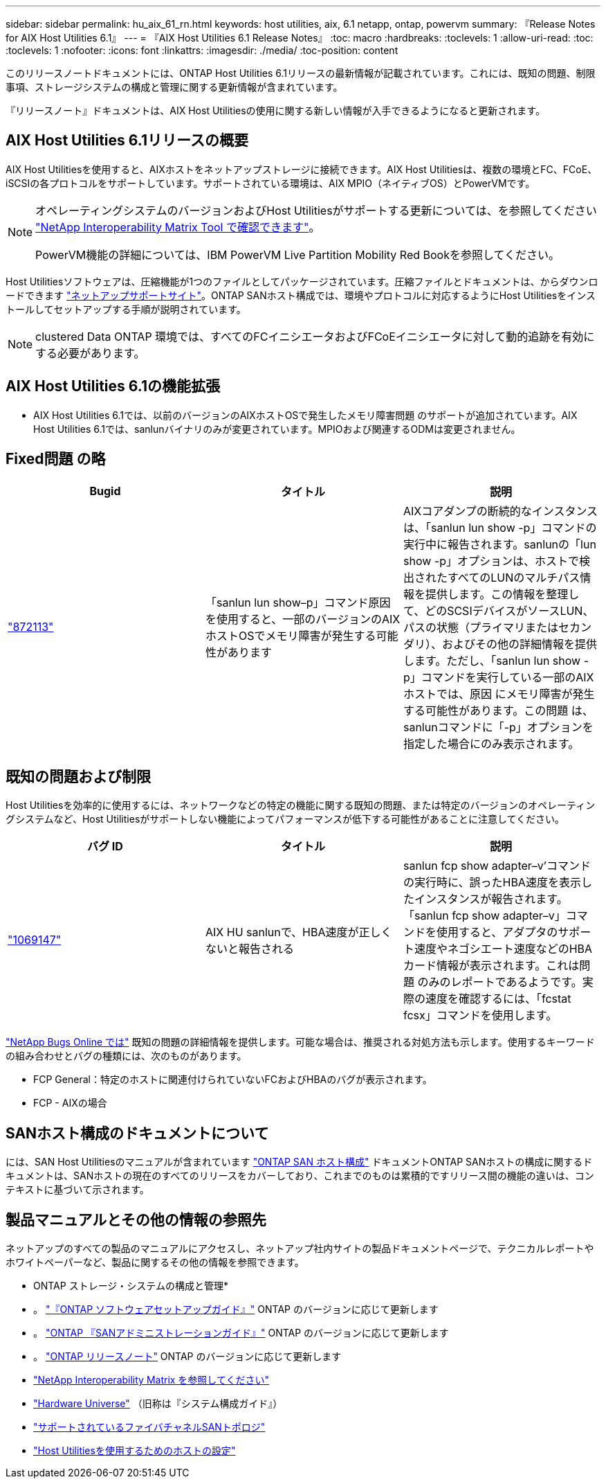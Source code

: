 ---
sidebar: sidebar 
permalink: hu_aix_61_rn.html 
keywords: host utilities, aix, 6.1 netapp, ontap, powervm 
summary: 『Release Notes for AIX Host Utilities 6.1』 
---
= 『AIX Host Utilities 6.1 Release Notes』
:toc: macro
:hardbreaks:
:toclevels: 1
:allow-uri-read: 
:toc: 
:toclevels: 1
:nofooter: 
:icons: font
:linkattrs: 
:imagesdir: ./media/
:toc-position: content


[role="lead"]
このリリースノートドキュメントには、ONTAP Host Utilities 6.1リリースの最新情報が記載されています。これには、既知の問題、制限事項、ストレージシステムの構成と管理に関する更新情報が含まれています。

『リリースノート』ドキュメントは、AIX Host Utilitiesの使用に関する新しい情報が入手できるようになると更新されます。



== AIX Host Utilities 6.1リリースの概要

AIX Host Utilitiesを使用すると、AIXホストをネットアップストレージに接続できます。AIX Host Utilitiesは、複数の環境とFC、FCoE、iSCSIの各プロトコルをサポートしています。サポートされている環境は、AIX MPIO（ネイティブOS）とPowerVMです。

[NOTE]
====
オペレーティングシステムのバージョンおよびHost Utilitiesがサポートする更新については、を参照してください link:https://mysupport.netapp.com/matrix/imt.jsp?components=85803;&solution=1&isHWU&src=IMT["NetApp Interoperability Matrix Tool で確認できます"^]。

PowerVM機能の詳細については、IBM PowerVM Live Partition Mobility Red Bookを参照してください。

====
Host Utilitiesソフトウェアは、圧縮機能が1つのファイルとしてパッケージされています。圧縮ファイルとドキュメントは、からダウンロードできます link:https://mysupport.netapp.com/site/["ネットアップサポートサイト"^]。ONTAP SANホスト構成では、環境やプロトコルに対応するようにHost Utilitiesをインストールしてセットアップする手順が説明されています。


NOTE: clustered Data ONTAP 環境では、すべてのFCイニシエータおよびFCoEイニシエータに対して動的追跡を有効にする必要があります。



== AIX Host Utilities 6.1の機能拡張

* AIX Host Utilities 6.1では、以前のバージョンのAIXホストOSで発生したメモリ障害問題 のサポートが追加されています。AIX Host Utilities 6.1では、sanlunバイナリのみが変更されています。MPIOおよび関連するODMは変更されません。




== Fixed問題 の略

[cols="3"]
|===
| Bugid | タイトル | 説明 


| link:https://mysupport.netapp.com/site/bugs-online/product/HOSTUTILITIES/BURT/872113["872113"^] | 「sanlun lun show–p」コマンド原因 を使用すると、一部のバージョンのAIXホストOSでメモリ障害が発生する可能性があります | AIXコアダンプの断続的なインスタンスは、「sanlun lun show -p」コマンドの実行中に報告されます。sanlunの「lun show -p」オプションは、ホストで検出されたすべてのLUNのマルチパス情報を提供します。この情報を整理して、どのSCSIデバイスがソースLUN、パスの状態（プライマリまたはセカンダリ）、およびその他の詳細情報を提供します。ただし、「sanlun lun show -p」コマンドを実行している一部のAIXホストでは、原因 にメモリ障害が発生する可能性があります。この問題 は、sanlunコマンドに「-p」オプションを指定した場合にのみ表示されます。 
|===


== 既知の問題および制限

Host Utilitiesを効率的に使用するには、ネットワークなどの特定の機能に関する既知の問題、または特定のバージョンのオペレーティングシステムなど、Host Utilitiesがサポートしない機能によってパフォーマンスが低下する可能性があることに注意してください。

[cols="3"]
|===
| バグ ID | タイトル | 説明 


| link:https://mysupport.netapp.com/site/bugs-online/product/HOSTUTILITIES/BURT/1069147["1069147"^] | AIX HU sanlunで、HBA速度が正しくないと報告される | sanlun fcp show adapter–v’コマンドの実行時に、誤ったHBA速度を表示したインスタンスが報告されます。「sanlun fcp show adapter–v」コマンドを使用すると、アダプタのサポート速度やネゴシエート速度などのHBAカード情報が表示されます。これは問題 のみのレポートであるようです。実際の速度を確認するには、「fcstat fcsx」コマンドを使用します。 
|===
link:https://mysupport.netapp.com/site/["NetApp Bugs Online では"] 既知の問題の詳細情報を提供します。可能な場合は、推奨される対処方法も示します。使用するキーワードの組み合わせとバグの種類には、次のものがあります。

* FCP General：特定のホストに関連付けられていないFCおよびHBAのバグが表示されます。
* FCP - AIXの場合




== SANホスト構成のドキュメントについて

には、SAN Host Utilitiesのマニュアルが含まれています link:https://docs.netapp.com/us-en/ontap-sanhost/index.html["ONTAP SAN ホスト構成"] ドキュメントONTAP SANホストの構成に関するドキュメントは、SANホストの現在のすべてのリリースをカバーしており、これまでのものは累積的ですリリース間の機能の違いは、コンテキストに基づいて示されます。



== 製品マニュアルとその他の情報の参照先

ネットアップのすべての製品のマニュアルにアクセスし、ネットアップ社内サイトの製品ドキュメントページで、テクニカルレポートやホワイトペーパーなど、製品に関するその他の情報を参照できます。

* ONTAP ストレージ・システムの構成と管理*

* 。 link:https://docs.netapp.com/us-en/ontap/setup-upgrade/index.html["『ONTAP ソフトウェアセットアップガイド』"^] ONTAP のバージョンに応じて更新します
* 。 link:https://docs.netapp.com/us-en/ontap/san-management/index.html["ONTAP 『SANアドミニストレーションガイド』"^] ONTAP のバージョンに応じて更新します
* 。 link:https://library.netapp.com/ecm/ecm_download_file/ECMLP2492508["ONTAP リリースノート"^] ONTAP のバージョンに応じて更新します
* link:https://imt.netapp.com/matrix/#welcome["NetApp Interoperability Matrix を参照してください"^]
* link:https://hwu.netapp.com/["Hardware Universe"^] （旧称は『システム構成ガイド』）
* link:https://docs.netapp.com/us-en/ontap-sanhost/index.html["サポートされているファイバチャネルSANトポロジ"^]
* link:https://mysupport.netapp.com/documentation/productlibrary/index.html?productID=61343["Host Utilitiesを使用するためのホストの設定"^]

